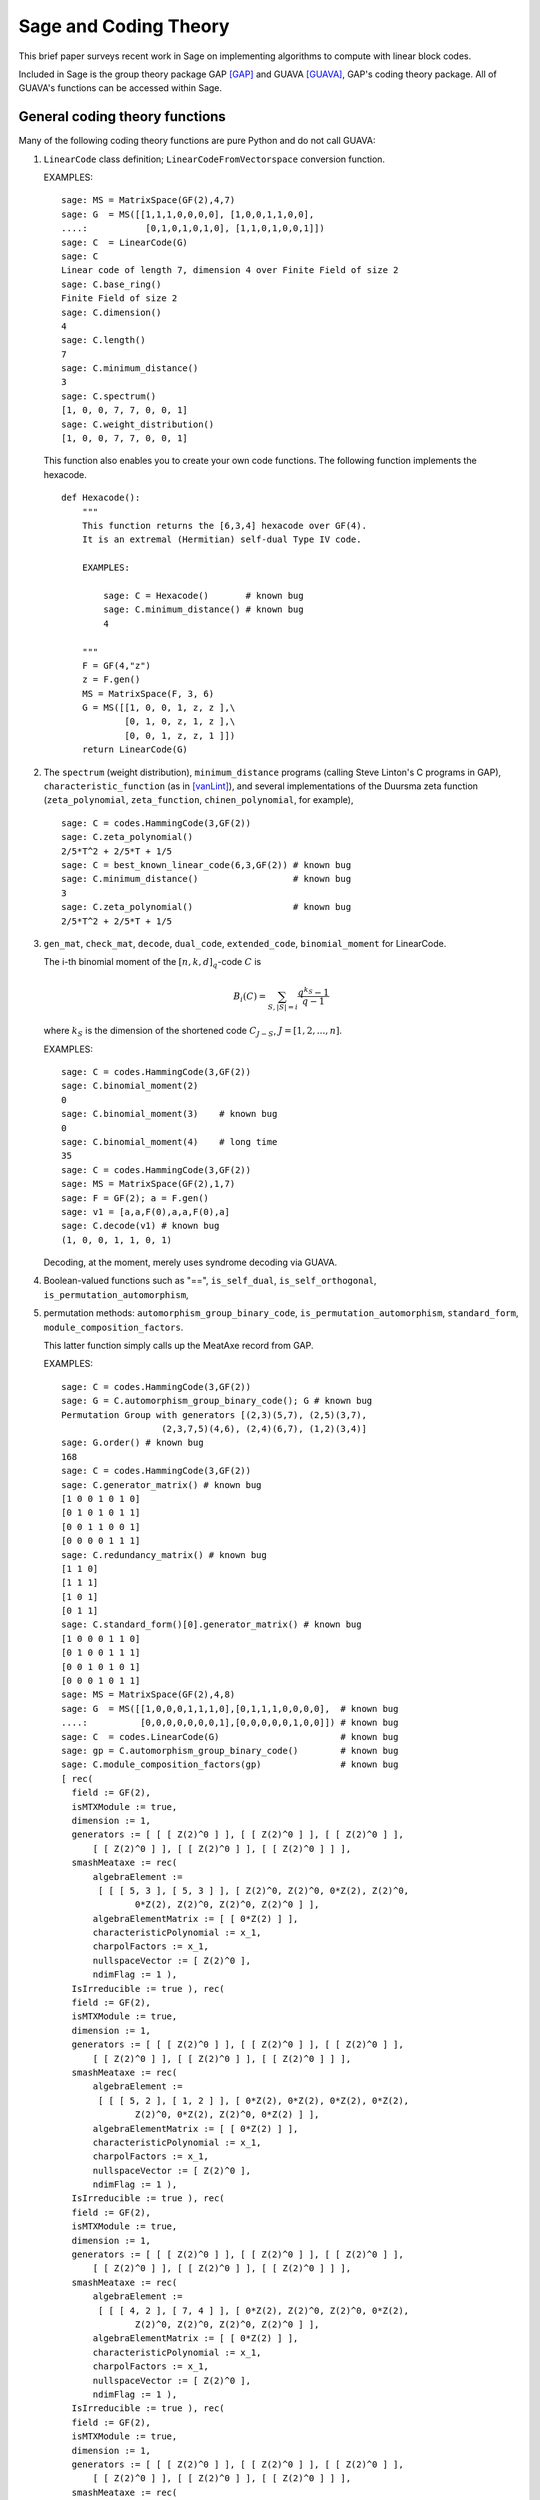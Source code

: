 .. -*- coding: utf-8 -*-

.. _coding_theory:

======================
Sage and Coding Theory
======================

.. MODULEAUTHOR:: David Joyner and Robert Miller (2008), edited by Ralf Stephan

This brief paper surveys recent work in Sage on implementing algorithms
to compute with linear block codes.

Included in Sage is the group theory package GAP [GAP]_ and GUAVA [GUAVA]_, GAP's coding
theory package. All of GUAVA's functions can be accessed within Sage.

General coding theory functions
===============================

Many of the following coding theory functions are pure Python and do not
call GUAVA:

#. ``LinearCode`` class definition; ``LinearCodeFromVectorspace`` conversion
   function.

   EXAMPLES:

   ::

         sage: MS = MatrixSpace(GF(2),4,7)
         sage: G  = MS([[1,1,1,0,0,0,0], [1,0,0,1,1,0,0],
         ....:           [0,1,0,1,0,1,0], [1,1,0,1,0,0,1]])
         sage: C  = LinearCode(G)
         sage: C
         Linear code of length 7, dimension 4 over Finite Field of size 2
         sage: C.base_ring()
         Finite Field of size 2
         sage: C.dimension()
         4
         sage: C.length()
         7
         sage: C.minimum_distance()
         3
         sage: C.spectrum()
         [1, 0, 0, 7, 7, 0, 0, 1]
         sage: C.weight_distribution()
         [1, 0, 0, 7, 7, 0, 0, 1]

   This function also enables you to create your own code functions. The
   following function implements the hexacode.

   ::


       def Hexacode():
           """
           This function returns the [6,3,4] hexacode over GF(4).
           It is an extremal (Hermitian) self-dual Type IV code.

           EXAMPLES:

               sage: C = Hexacode()       # known bug
               sage: C.minimum_distance() # known bug
               4

           """
           F = GF(4,"z")
           z = F.gen()
           MS = MatrixSpace(F, 3, 6)
           G = MS([[1, 0, 0, 1, z, z ],\
                   [0, 1, 0, z, 1, z ],\
                   [0, 0, 1, z, z, 1 ]])
           return LinearCode(G)

#. The ``spectrum`` (weight distribution), ``minimum_distance`` programs
   (calling Steve Linton's C programs in GAP),
   ``characteristic_function`` (as in [vanLint]_), and several implementations of
   the Duursma zeta function (``zeta_polynomial``, ``zeta_function``,
   ``chinen_polynomial``, for example),

   ::


         sage: C = codes.HammingCode(3,GF(2))
         sage: C.zeta_polynomial()
         2/5*T^2 + 2/5*T + 1/5
         sage: C = best_known_linear_code(6,3,GF(2)) # known bug
         sage: C.minimum_distance()                  # known bug
         3
         sage: C.zeta_polynomial()                   # known bug
         2/5*T^2 + 2/5*T + 1/5

#. ``gen_mat``, ``check_mat``, ``decode``, ``dual_code``,
   ``extended_code``, ``binomial_moment`` for LinearCode.

   The i-th binomial moment of the :math:`[n,k,d]_q`-code :math:`C` is

   .. math:: B_i(C) = \sum_{S, |S|=i} \frac{q^{k_S}-1}{q-1}

   where :math:`k_S` is the dimension of the shortened code
   :math:`C_{J-S}`, :math:`J=[1,2,...,n]`.

   EXAMPLES:

   ::


           sage: C = codes.HammingCode(3,GF(2))
           sage: C.binomial_moment(2)
           0
           sage: C.binomial_moment(3)    # known bug
           0
           sage: C.binomial_moment(4)    # long time
           35
           sage: C = codes.HammingCode(3,GF(2))
           sage: MS = MatrixSpace(GF(2),1,7)
           sage: F = GF(2); a = F.gen()
           sage: v1 = [a,a,F(0),a,a,F(0),a]
           sage: C.decode(v1) # known bug
           (1, 0, 0, 1, 1, 0, 1)

   Decoding, at the moment, merely uses syndrome decoding via GUAVA.

#. Boolean-valued functions such as "==", ``is_self_dual``,
   ``is_self_orthogonal``, ``is_permutation_automorphism``,

#. permutation methods: ``automorphism_group_binary_code``,
   ``is_permutation_automorphism``, ``standard_form``,
   ``module_composition_factors``.

   This latter function simply calls up the MeatAxe record from GAP.

   EXAMPLES:

   ::


           sage: C = codes.HammingCode(3,GF(2))
           sage: G = C.automorphism_group_binary_code(); G # known bug
           Permutation Group with generators [(2,3)(5,7), (2,5)(3,7),
                              (2,3,7,5)(4,6), (2,4)(6,7), (1,2)(3,4)]
           sage: G.order() # known bug
           168
           sage: C = codes.HammingCode(3,GF(2))
           sage: C.generator_matrix() # known bug
           [1 0 0 1 0 1 0]
           [0 1 0 1 0 1 1]
           [0 0 1 1 0 0 1]
           [0 0 0 0 1 1 1]
           sage: C.redundancy_matrix() # known bug
           [1 1 0]
           [1 1 1]
           [1 0 1]
           [0 1 1]
           sage: C.standard_form()[0].generator_matrix() # known bug
           [1 0 0 0 1 1 0]
           [0 1 0 0 1 1 1]
           [0 0 1 0 1 0 1]
           [0 0 0 1 0 1 1]
           sage: MS = MatrixSpace(GF(2),4,8)
           sage: G  = MS([[1,0,0,0,1,1,1,0],[0,1,1,1,0,0,0,0],  # known bug
           ....:          [0,0,0,0,0,0,0,1],[0,0,0,0,0,1,0,0]]) # known bug
           sage: C  = codes.LinearCode(G)                       # known bug
           sage: gp = C.automorphism_group_binary_code()        # known bug
           sage: C.module_composition_factors(gp)               # known bug
           [ rec(
             field := GF(2),
             isMTXModule := true,
             dimension := 1,
             generators := [ [ [ Z(2)^0 ] ], [ [ Z(2)^0 ] ], [ [ Z(2)^0 ] ],
                 [ [ Z(2)^0 ] ], [ [ Z(2)^0 ] ], [ [ Z(2)^0 ] ] ],
             smashMeataxe := rec(
                 algebraElement :=
                  [ [ [ 5, 3 ], [ 5, 3 ] ], [ Z(2)^0, Z(2)^0, 0*Z(2), Z(2)^0,
                         0*Z(2), Z(2)^0, Z(2)^0, Z(2)^0 ] ],
                 algebraElementMatrix := [ [ 0*Z(2) ] ],
                 characteristicPolynomial := x_1,
                 charpolFactors := x_1,
                 nullspaceVector := [ Z(2)^0 ],
                 ndimFlag := 1 ),
             IsIrreducible := true ), rec(
             field := GF(2),
             isMTXModule := true,
             dimension := 1,
             generators := [ [ [ Z(2)^0 ] ], [ [ Z(2)^0 ] ], [ [ Z(2)^0 ] ],
                 [ [ Z(2)^0 ] ], [ [ Z(2)^0 ] ], [ [ Z(2)^0 ] ] ],
             smashMeataxe := rec(
                 algebraElement :=
                  [ [ [ 5, 2 ], [ 1, 2 ] ], [ 0*Z(2), 0*Z(2), 0*Z(2), 0*Z(2),
                         Z(2)^0, 0*Z(2), Z(2)^0, 0*Z(2) ] ],
                 algebraElementMatrix := [ [ 0*Z(2) ] ],
                 characteristicPolynomial := x_1,
                 charpolFactors := x_1,
                 nullspaceVector := [ Z(2)^0 ],
                 ndimFlag := 1 ),
             IsIrreducible := true ), rec(
             field := GF(2),
             isMTXModule := true,
             dimension := 1,
             generators := [ [ [ Z(2)^0 ] ], [ [ Z(2)^0 ] ], [ [ Z(2)^0 ] ],
                 [ [ Z(2)^0 ] ], [ [ Z(2)^0 ] ], [ [ Z(2)^0 ] ] ],
             smashMeataxe := rec(
                 algebraElement :=
                  [ [ [ 4, 2 ], [ 7, 4 ] ], [ 0*Z(2), Z(2)^0, Z(2)^0, 0*Z(2),
                         Z(2)^0, Z(2)^0, Z(2)^0, Z(2)^0 ] ],
                 algebraElementMatrix := [ [ 0*Z(2) ] ],
                 characteristicPolynomial := x_1,
                 charpolFactors := x_1,
                 nullspaceVector := [ Z(2)^0 ],
                 ndimFlag := 1 ),
             IsIrreducible := true ), rec(
             field := GF(2),
             isMTXModule := true,
             dimension := 1,
             generators := [ [ [ Z(2)^0 ] ], [ [ Z(2)^0 ] ], [ [ Z(2)^0 ] ],
                 [ [ Z(2)^0 ] ], [ [ Z(2)^0 ] ], [ [ Z(2)^0 ] ] ],
             smashMeataxe := rec(
                 algebraElement :=
                  [ [ [ 4, 6 ], [ 1, 6 ] ], [ 0*Z(2), Z(2)^0, Z(2)^0, 0*Z(2),
                         Z(2)^0, 0*Z(2), Z(2)^0, Z(2)^0 ] ],
                 algebraElementMatrix := [ [ Z(2)^0 ] ],
                 characteristicPolynomial := x_1+Z(2)^0,
                 charpolFactors := x_1+Z(2)^0,
                 nullspaceVector := [ Z(2)^0 ],
                 ndimFlag := 1 ),
             IsIrreducible := true ) ]

#. design-theoretic methods: ``assmus_mattson_designs`` (implementing
   the Assmus-Mattson Theorem).

   **Theorem 1.** (Assmus and Mattson Theorem. par. 8.4, page 303 of [HP]_) Let
   :math:`A_0, A_1, ..., A_n` be the weight distribution of the
   codewords in a binary linear :math:`[n , k, d]` code :math:`C`, and
   let [1]_ :math:`A_0^\perp, A_1^\perp, ..., A_n^\perp` be the weight
   distribution of the codewords in its dual :math:`[n,n-k, d^\perp]`
   code :math:`C^\perp`. Fix a :math:`t`, :math:`0<t<d`, and let

   .. math:: s = |\{ i\ |\ A_i^\perp \not= 0, 0<i\leq n-t\, \}|.

   Assume :math:`s\leq d-t`.

   -  If :math:`A_i\not= 0` and :math:`d\leq i\leq n` then
      :math:`C_i = \{ c \in C\ |\ wt(c) = i\}` holds a simple t-design.

   -  If :math:`A_i^\perp\not= 0` and :math:`d^\perp\leq i\leq n-t` then
      :math:`C_i^\perp = \{ c \in C* \ |\ wt(c) = i\}` holds a simple
      :math:`t`-design.

   Some of the terms in the above theorem are recalled below (see for
   details). A **block design** is a pair :math:`(X,B)`, where :math:`X`
   is a non-empty finite set of :math:`v>0` elements called **points**,
   and :math:`B` is a non-empty finite multiset of size :math:`b` whose
   elements are called **blocks**, such that each block is a non-empty
   finite multiset of :math:`k` points. :math:`A` design without
   repeated blocks is called a **simple** block design. If every subset
   of points of size :math:`t` is contained in exactly :math:`\lambda`
   blocks the the block design is called a
   :math:`\mathbf{t-(v,k,\lambda)}` **design** (or simply a
   :math:`t`-design when the parameters are not specfied). When
   :math:`\lambda=1` then the block design is called a
   :math:`\mathbf{S(t,k,v)}` **Steiner system**.

   In the Assmus and Mattson Theorem, :math:`X` is the set
   :math:`\{1,2,...,n\}` of coordinate locations and
   :math:`B = \{supp(c)\ |\ c \in C_i\}` is the set of supports of the
   codewords of :math:`C` of weight :math:`i`. Therefore, the parameters
   of the :math:`t`-design for :math:`C_i` are

   .. math::

      \begin{aligned}
      t &=   {\rm  given},\\
      v &=       n,\\
      k &=       i,\ \    \text{(this $k$ is not to be confused with $\dim(C)$!)},\\
      b &=       A_i,\\
      \lambda &= b*\frac{\binom{k}{t}}{\binom{v}{t}} \end{aligned}

   (by Theorem 8.1.6, p. 294, in [HP]_).

   Setting the ``mode="verbose"`` option prints out the values of the
   parameters.

   The first example below means that the binary :math:`[24,12,8]`-code
   :math:`C` has the property that the (support of the) codewords of
   weight 8 (resp, 12, 16) form a 5-design. Similarly for its dual code
   :math:`C^\perp` (of course :math:`C=C^\perp` in this case, so this
   info is extraneous). The test fails to produce 6-designs (ie, the
   hypotheses of the theorem fail to hold, not that the 6-designs
   definitely don't exist). The command
   ``assmus_mattson_designs(C,5,mode="verbose")`` returns the same value
   but prints out more detailed information.

   The second example below illustrates the blocks of the
   :math:`5`-:math:`(24, 8, 1)` design (i.e., the :math:`S(5,8,24)`
   Steiner system).

   EXAMPLES:

   ::


          sage: C = codes.ExtendedBinaryGolayCode()    #  example 1
          sage: C.assmus_mattson_designs(5)
          ['weights from C: ',
          [8, 12, 16, 24],
          'designs from C: ',
          [[5, (24, 8, 1)], [5, (24, 12, 48)], [5, (24, 16, 78)], [5, (24, 24, 1)]],
          'weights from C*: ',
          [8, 12, 16],
          'designs from C*: ',
          [[5, (24, 8, 1)], [5, (24, 12, 48)], [5, (24, 16, 78)]]]
          sage: C.assmus_mattson_designs(6)
          0
          sage: X = range(24)#  example 2
          sage: blocks = [c.support() for c in C if hamming_weight(c)==8] # known bug
          sage: len(blocks)                                               # known bug
          759


The method ``automorphism_group_binary_code`` is actually an interface
to an extremely fast implementation written by the second author. It
uses an open-source implementation of permutation backtracking, written
by Robert Miller and developed into a Sage module called NICE. This
package is described more fully in [Miller1]_.

A permutation :math:`g \in S_n` of the fixed basis gives rise to a
permutation of the vectors, or words, in :math:`GF(2)^n`, sending
:math:`(w_i)` to :math:`(w_{g(i)})`. The **(permutation) automorphism
group** of the code :math:`C` is the set of permutations of the indices
that bijectively map :math:`C` to itself. Sage uses a partition
refinement algorithm to compute the automorphism group of any binary
code. In future work, this will be extended to other base rings.

Native constructions
====================

Sage contains GUAVA but most of GUAVA's functions have not been
implemented in Python, so they must be called via the GAP interface.
(See the _`GUAVA manual`: https://code.google.com/p/guava-libraries/
for details on the syntax of GUAVA.)

In addition, here are some of the special codes implemented natively in
Python:

-  ``BCHCode`` - A 'Bose-Chaudhuri-Hockenghem code' (or BCH code, for short)
   is the largest possible cyclic code of length :math:`n` over field
   :math:`F=GF(q)`, whose generator polynomial has zeros (contained in)
   :math:`\{\alpha^{b},\alpha^{b+1},\ldots \alpha^{b+\delta-2}\}`, where :math:`\alpha` is a primitive
   :math:`n^{th}` root of unity in the splitting field :math:`GF(q^m)`,
   :math:`b` is an integer :math:`0\leq b\leq n-\delta+1` and :math:`m`
   is the multiplicative order of :math:`q` modulo :math:`n`.

   SEEALSO: :wikipedia:`BCH_code`

   EXAMPLES:

   ::


         sage: FF.<a> = GF(3^2,"a")
         sage: x = PolynomialRing(FF,"x").gen()
         sage: L = [b.minpoly() for b in [a,a^2,a^3]]; g = LCM(L)
         sage: f = x^(8)-1
         sage: g.divides(f)
         True
         sage: C = codes.CyclicCode(8,g); C
         Linear code of length 8, dimension 4 over Finite Field of size 3
         sage: C.minimum_distance()
         4
         sage: C = codes.BCHCode(8,3,GF(3),1); C
         Linear code of length 8, dimension 4 over Finite Field of size 3
         sage: C.minimum_distance()
         4
         sage: C = codes.BCHCode(8,5,GF(3)); C
         Linear code of length 8, dimension 3 over Finite Field of size 3
         sage: C.minimum_distance()
         5

-  ``BinaryGolayCode``, ``ExtendedBinaryGolayCode``, ``TernaryGolayCode``, - the
   well-known "extremal" Golay codes: :wikipedia:`Golay_code`

   EXAMPLES:

   ::


         sage: C = codes.ExtendedBinaryGolayCode()
         sage: C
         Linear code of length 24, dimension 12 over Finite Field of size 2
         sage: C.minimum_distance()
         8
         sage: C.is_self_dual()
         True
         sage: C = codes.TernaryGolayCode()
         sage: C
         Linear code of length 11, dimension 6 over Finite Field of size 3
         sage: C.minimum_distance()
         5

-  Cyclic codes - ``CyclicCodeFromGeneratingPolynomial`` (= ``CyclicCode``),
   ``CyclicCodeFromCheckPolynomial``: :wikipedia:`Cyclic_code`

   EXAMPLES:

   ::


         sage: P.<x> = PolynomialRing(GF(3),"x")
         sage: g = x-1
         sage: C = codes.CyclicCodeFromGeneratingPolynomial(4,g); C
         Linear code of length 4, dimension 3 over Finite Field of size 3
         sage: P.<x> = PolynomialRing(GF(4,"a"),"x")
         sage: g = x^3+1
         sage: C = codes.CyclicCodeFromGeneratingPolynomial(9,g); C
         Linear code of length 9, dimension 6 over Finite Field in a of size 2^2
         sage: P.<x> = PolynomialRing(GF(2),"x")
         sage: g = x^3+x+1
         sage: C = codes.CyclicCodeFromGeneratingPolynomial(7,g); C
         Linear code of length 7, dimension 4 over Finite Field of size 2
         sage: C.generator_matrix()
         [1 1 0 1 0 0 0]
         [0 1 1 0 1 0 0]
         [0 0 1 1 0 1 0]
         [0 0 0 1 1 0 1]
         sage: g = x+1
         sage: C = codes.CyclicCodeFromGeneratingPolynomial(4,g); C
         Linear code of length 4, dimension 3 over Finite Field of size 2
         sage: C.generator_matrix()
         [1 1 0 0]
         [0 1 1 0]
         [0 0 1 1]
         sage: P.<x> = PolynomialRing(GF(3),"x")
         sage: C = codes.CyclicCodeFromCheckPolynomial(4,x + 1); C
         Linear code of length 4, dimension 1 over Finite Field of size 3
         sage: C = codes.CyclicCodeFromCheckPolynomial(4,x^3 + x^2 + x + 1); C
         Linear code of length 4, dimension 3 over Finite Field of size 3
         sage: C.generator_matrix()
         [2 1 0 0]
         [0 2 1 0]
         [0 0 2 1]

-  ``DuadicCodeEvenPair``, ``DuadicCodeOddPair`` - Constructs the "even" (resp.
   "odd") pair of duadic codes associated to a "splitting" :math:`S_1`,
   :math:`S_2` of :math:`n`. This is a special type of cyclic code whose
   generator is determined by :math:`S_1`, :math:`S_2`. See chapter 6 in [HP]_.

   EXAMPLES:

   ::


         sage: from sage.coding.code_constructions import is_a_splitting
         sage: n = 11; q = 3
         sage: C = Zmod(n).cyclotomic_cosets(q); C
         [[0], [1, 3, 4, 5, 9], [2, 6, 7, 8, 10]]
         sage: S1 = C[1]
         sage: S2 = C[2]
         sage: is_a_splitting(S1,S2,11)
         True
         sage: codes.DuadicCodeOddPair(GF(q),S1,S2)
         (Linear code of length 11, dimension 6 over Finite Field of size 3,
          Linear code of length 11, dimension 6 over Finite Field of size 3)

   This is consistent with Theorem 6.1.3 in [HP]_.

-  ``HammingCode`` - the well-known Hamming code.

   The :math:`r^{th}` Hamming code over :math:`F=GF(q)` is an
   :math:`[n,k,d]` code with length :math:`n=(q^r-1)/(q-1)`, dimension
   :math:`k=(q^r-1)/(q-1) - r` and minimum distance :math:`d=3`. The
   parity check matrix of a Hamming code has rows consisting of all
   nonzero vectors of length r in its columns, modulo a scalar factor so
   no parallel columns arise. A Hamming code is a single
   error-correcting code.

   SEEALSO: :wikipedia:`Hamming_code`

   EXAMPLES:

   ::


         sage: codes.HammingCode(3,GF(2))
         Linear code of length 7, dimension 4 over Finite Field of size 2
         sage: C = codes.HammingCode(3,GF(3)); C
         Linear code of length 13, dimension 10 over Finite Field of size 3
         sage: C.minimum_distance()
         3
         sage: C = codes.HammingCode(3,GF(4,'a')); C
         Linear code of length 21, dimension 18 over Finite Field in a of size 2^2

-  ``LinearCodeFromCheckMatrix`` - for specifing the code using the check
   matrix instead of the generator matrix.

   A linear :math:`[n,k]`-code :math:`C` is uniquely determined by its
   generator matrix :math:`G` and check matrix :math:`H`. These objects
   and morphisms fit into the following short exact sequence,

   .. math::

      0 \rightarrow
          {\mathbf{F}}^k \stackrel{G}{\rightarrow}
          {\mathbf{F}}^n \stackrel{H}{\rightarrow}
          {\mathbf{F}}^{n-k} \rightarrow
          0.

   Here, "short exact" means (a) the arrow :math:`G` is injective, i.e.,
   :math:`G` is a full-rank :math:`k\times n` matrix, (b) the arrow
   :math:`H` is surjective, and (c)
   :math:`{\rm image}(G)={\rm kernel}(H)`.

   EXAMPLES:

   ::


         sage: C = codes.HammingCode(3,GF(2))
         sage: H = C.parity_check_matrix(); H   # known bug
         [1 0 0 1 1 0 1]
         [0 1 0 1 0 1 1]
         [0 0 1 1 1 1 0]
         sage: codes.LinearCodeFromCheckMatrix(H) == C # known bug
         True
         sage: C = codes.HammingCode(2,GF(3))
         sage: H = C.parity_check_matrix(); H                    # known bug
         [1 0 2 2]
         [0 1 2 1]
         sage: codes.LinearCodeFromCheckMatrix(H) == C # known bug
         True
         sage: C = codes.RandomLinearCode(10,5,GF(4,"a"))
         sage: H = C.parity_check_matrix()
         sage: codes.LinearCodeFromCheckMatrix(H) == C # known bug
         True

-  ``QuadraticResidueCodeEvenPair``, ``QuadraticResidueCodeOddPair``: Quadratic
   residue codes of a given odd prime length and base ring either don't
   exist at all or occur as 4-tuples - a pair of "odd-like" codes and a
   pair of "even-like" codes. If :math:`n > 2` is prime then (Theorem
   6.6.2 in [HP]_) a QR code exists over :math:`GF(q)` if and only if
   :math:`q` is a quadratic residue :math:`\pmod n`. Here they are
   constructed as "even-like" (resp., "odd-like") duadic codes
   associated the splitting :math:`(Q,N) \pmod n`, where :math:`Q` is
   the set of non-zero quadratic residues and :math:`N` is the
   non-residues.

   ``QuadraticResidueCode`` (a special case) and
   ``ExtendedQuadraticResidueCode`` are included as well.

   EXAMPLES:

   ::


         sage: codes.QuadraticResidueCodeEvenPair(17,GF(13))
         (Linear code of length 17, dimension 8 over Finite Field of size 13,
          Linear code of length 17, dimension 8 over Finite Field of size 13)
         sage: codes.QuadraticResidueCodeEvenPair(17,GF(2))
         (Linear code of length 17, dimension 8 over Finite Field of size 2,
          Linear code of length 17, dimension 8 over Finite Field of size 2)
         sage: codes.QuadraticResidueCodeEvenPair(13,GF(9,"z"))
         (Linear code of length 13, dimension 6 over Finite Field in z of size 3^2,
          Linear code of length 13, dimension 6 over Finite Field in z of size 3^2)
         sage: C1 = codes.QuadraticResidueCodeEvenPair(7,GF(2))[0]
         sage: C1.is_self_orthogonal()
         True
         sage: C2 = codes.QuadraticResidueCodeEvenPair(7,GF(2))[1]
         sage: C2.is_self_orthogonal()
         True
         sage: C3 = codes.QuadraticResidueCodeOddPair(17,GF(2))[0]
         sage: C4 = codes.QuadraticResidueCodeEvenPair(17,GF(2))[1]
         sage: C3 == C4.dual_code()
         True

   This is consistent with Theorem 6.6.9 and Exercise 365 in [HP]_.

-  ``RandomLinearCode`` - Repeatedly applies Sage's ``random_element``
   applied to the ambient ``MatrixSpace`` of the generator matrix until a
   full rank matrix is found.

-  ``GeneralizedReedSolomonCode`` - Given a finite field :math:`\mathbb{F}`
   of order :math:`q`, let :math:`n` and
   :math:`k` be chosen such that :math:`1 \leq k \leq n \leq q`. Pick
   :math:`n` distinct elements of :math:`\mathbb{F}`, denoted
   :math:`\{ x_1, x_2, ... , x_n \}`. Then, the codewords are obtained
   by evaluating every polynomial in :math:`\mathbb{F}[x]` of degree less
   than :math:`k` at each :math:`x_i`:

   .. math::

      C = \left\{ \left( f(x_1), f(x_2), ..., f(x_n) \right)\ |\  f \in \mathbb{F}[x],
           {\rm deg}(f)<k \right\}.

   :math:`C` is a :math:`[n, k, n-k+1]` code. (In particular, :math:`C`
   is MDS [2]_.)

   INPUT:

    - ``evaluation_points`` -- A list of evaluation points in a finite field F

    - ``dimension`` -- The dimension of the code

    - ``column_multipliers`` -- (default: ``None``) List of column multipliers in F for this code.
      All column multipliers are set to 1 if default value is kept.

   EXAMPLES:

   ::


         sage: C = codes.GeneralizedReedSolomonCode(GF(7).list()[:6], 4); C
         [6, 4, 3] Generalized Reed-Solomon Code over Finite Field of size 7
         sage: C.minimum_distance()
         3
         sage: F.<a> = GF(3^2,"a")
         sage: pts = [0,1,a,a^2,2*a,2*a+1]
         sage: len(Set(pts)) == 6 # to make sure there are no duplicates
         True
         sage: C = codes.GeneralizedReedSolomonCode(pts, 4); C
         [6, 4, 3] Generalized Reed-Solomon Code over Finite Field in a of size 3^2
         sage: C.minimum_distance()
         3

-  ``ToricCode`` - Let :math:`P` denote a list of lattice points in
   :math:`\mathbb{Z}^d` and let :math:`T` denote a listing of all points in
   :math:`(\mathbb{F}^x )^d`. Put :math:`n=|T|` and let :math:`k` denote the
   dimension of the vector space of functions
   :math:`V = Span \{x^e \ |\ e \in P\}`. The associated toric code
   :math:`C` is the evaluation code which is the image of the evaluation
   map :math:`eval_T : V \rightarrow \mathbb{F}^n`, where :math:`x^e` is the
   multi-index notation.

   EXAMPLES:

   ::


         sage: C = codes.ToricCode([[0,0],[1,0],[2,0],[0,1],[1,1]],GF(7))
         sage: C
         Linear code of length 36, dimension 5 over Finite Field of size 7
         sage: C.minimum_distance()
         24
         sage: P = [ [0,0],[1,1],[1,2],[1,3],[1,4],[2,1],[2,2],[2,3],[3,1],[3,2],[4,1]]
         sage: C = codes.ToricCode(P, GF(8,"a"))
         sage: C
         Linear code of length 49, dimension 11 over Finite Field in a of size 2^3

   This is in fact a :math:`[49,11,28]` code over :math:`GF(8)`. If you
   type next ``C.minimum_distance()`` and wait overnight (!), you will
   get 28.

-  ``WalshCode`` - a binary linear :math:`[2^m,m,2^{m-1}]` code related to
   Hadamard matrices. :wikipedia:`Walsh_code`

   EXAMPLES:

   ::


          sage: C = codes.WalshCode(4); C
          Linear code of length 16, dimension 4 over Finite Field of size 2
          sage: C.minimum_distance()
          8

Bounds
======

Regarding bounds on coding theory parameters, this module implements:

-  ``best_known_linear_code_www`` (interface with codetables.de since A.
   Brouwer's online tables have been disabled). Explains the
   construction of the best known linear code over :math:`GF(q)` with
   length :math:`n` and dimension :math:`k`, courtesy of the www page
   http://www.codetables.de/.

   INPUT:

   -  ``n`` - integer, the length of the code

   -  ``k`` - integer, the dimension of the code

   -  ``F`` - finite field, whose field order must be in [2, 3, 4, 5, 7,
      8, 9]

   -  ``verbose`` - bool (default=False), print verbose mesSage

   EXAMPLES:

   ::


         sage: L = codes.best_known_linear_code_www(72, 36, GF(2)) # known bug
         sage: print L                                             # known bug
         Construction of a linear code [72,36,15] over GF(2):
         [1]:  [73, 36, 16] Cyclic Linear Code over GF(2)
               CyclicCode of length 73 with generating polynomial x^37 + x^36
               + x^34 + x^33 + x^32 + x^27 + x^25 + x^24 + x^22 + x^21 + x^19
               + x^18 + x^15 + x^11 + x^10 + x^8 + x^7 + x^5 + x^3 + 1
         [2]:  [72, 36, 15] Linear Code over GF(2)
                    Puncturing of [1] at 1
         last modified: 2002-03-20

-  ``bounds_minimum_distance`` which call tables in GUAVA (updated May
   2006) created by Cen Tjhai instead of the online internet tables. It
   simply returns the GAP record for that code:

   ::


       sage: print bounds_minimum_distance(10,5,GF(2)) # known bug
       rec(
         n := 10,
         k := 5,
         q := 2,
         references := rec(
              ),
         construction :=
          [ <Operation "ShortenedCode">, [ [ <Operation "UUVCode">, [ [
                             <Operation "DualCode">,
                             [ [ <Operation "RepetitionCode">, [ 8, 2 ] ] ] ],
                         [ <Operation "UUVCode">,
                             [ [ <Operation "DualCode">,
                             [ [ <Operation "RepetitionCode">, [ 4, 2 ] ] ] ],
                               [ <Operation "RepetitionCode">, [ 4, 2 ] ] ] ] ] ],
                               [ 1, 2, 3, 4, 5, 6 ] ] ],
         lowerBound := 4,
         lowerBoundExplanation :=
          [ "Lb(10,5)=4, by shortening of:",
            "Lb(16,11)=4, by the u|u+v construction applied to C1 [8,7,2] and C2 [8,4,4]: ",
             "Lb(8,7)=2, dual of the repetition code",
             "Lb(8,4)=4, by the u|u+v construction applied to C1 [4,3,2] and C2 [4,1,4]: ",
             "Lb(4,3)=2, dual of the repetition code", "Lb(4,1)=4, repetition code"
            ],
         upperBound := 4,
         upperBoundExplanation := [ "Ub(10,5)=4, by the Griesmer bound" ] )

-  ``codesize_upper_bound(n,d,q)``, for the best known (as of May, 2006)
   upper bound :math:`A(n,d)` for the size of a code of length
   :math:`n`, minimum distance :math:`d` over a field of size :math:`q`.

   EXAMPLES:

   ::


       sage: codesize_upper_bound(10, 3, 2) # known bug
       85

   This means that there is a :math:`(10,85,3)` binary (non-linear)
   code. Since :math:`85>2^6`, this is a better code that a
   :math:`[10,6,3]` binary (linear) code, assuming one exists. Let's use
   ``best_known_linear_code_www`` to find out:

   ::


       sage: L = best_known_linear_code_www(10, 6, GF(2)) # known bug
       sage: print L                                      # known bug
       Construction of a linear code
       [10,6,3] over GF(2):
       [1]:  [4, 1, 4] Cyclic Linear Code over GF(2)
            RepetitionCode of length 4
       [2]:  [4, 3, 2] Cyclic Linear Code over GF(2)
            Dual of the RepetitionCode of length 4
       [3]:  [8, 4, 4] Quasicyclic of degree 2 Linear Code over GF(2)
            PlotkinSum of [2] and [1]
       [4]:  [8, 7, 2] Cyclic Linear Code over GF(2)
            Dual of the RepetitionCode of length 8
       [5]:  [16, 11, 4] Linear Code over GF(2)
            PlotkinSum of [4] and [3]
       [6]:  [15, 11, 3] Linear Code over GF(2)
            Puncturing of [5] at 1
       [7]:  [10, 6, 3] Linear Code over GF(2)
            Shortening of [6] at { 11 .. 15 }

       last modified: 2001-01-30

   Not only does a :math:`[10,6,3]` binary linear code exist, the value
   :math:`d=3` is the minimum distance is best known for :math:`n=10`,
   :math:`k=6`.

-  ``dimension_upper_bound(n,d,q)``, an upper bound
   :math:`B(n,d)=B_q(n,d)` for the dimension of a linear code of length
   :math:`n`, minimum distance :math:`d` over a field of size :math:`q`.

   EXAMPLES:

   ::


       sage: dimension_upper_bound(10, 3, 2)
       6

   This was established in the example above.

-  ``gilbert_lower_bound(n,q,d)``, a lower bound for number of elements
   in the largest code of minimum distance :math:`d` in
   :math:`\mathbb{F}_q^n`.

-  ``gv_info_rate(n,delta,q)``, namely :math:`log_q(GLB)/n`, where GLB
   is the Gilbert lower bound above and ``delta`` :math:`= d/n`.

   Let

   .. math:: R = R(C) = \frac{k}{n},

   which measures the information rate of the code, and

   .. math:: \delta = \delta(C) = \frac{d}{n},

   which measures the error correcting ability of the code. Let
   :math:`\Sigma_q` denote the set of all
   :math:`(\delta,R)\in [0,1]^2` such that there exists a sequence
   :math:`C_i`, :math:`i=1,2,...`, of
   :math:`[n_i,k_i,d_i]`-codes for which
   :math:`\lim_{i\rightarrow \infty} d_i/n_1=\delta` and
   :math:`\lim_{i\rightarrow \infty} k_i/n_i=R`.

   The following theorem describes information-theoretical limits on how
   "good" a linear code can be.

   **Theorem 2** (Manin [SS]_, chapter 1). There exists a continuous decreasing function

   .. math:: \alpha_q:[0,1]\rightarrow [0,1],

   such that

   -  :math:`\alpha_q` is strictly decreasing on
      :math:`[0,{\frac{q-1}{q}}]`,

   -  :math:`\alpha_q(0)=1`,

   -  if :math:`{\frac{q-1}{q}}\leq x\leq 1` then :math:`\alpha_q(x)=0`,

   -  :math:`\Sigma_q=\{(\delta,R)\in [0,1]^2\ |\ 0\leq R\leq \alpha_q(\delta)\}`.

   Not a single value of :math:`\alpha_q(x)` is known for
   :math:`0<x<{\frac{q-1}{q}}`! It is not known whether or not the
   maximum value of the bound, :math:`R= \alpha_q(\delta)` is attained
   by a sequence of linear codes. It is not known whether or not
   :math:`\alpha_q(x)` is differentiable for
   :math:`0<x<{\frac{q-1}{q}}`, nor is it known if :math:`\alpha_q(x)`
   is convex on :math:`0<x<{\frac{q-1}{q}}`. However, the following
   estimate is known.

   **Theorem 3** (Gilbert-Varshamov, [SS]_ chapter 1). We have

   .. math:: \alpha_q(x)\geq 1- x\log_q(q-1)-x\log_q(x)-(1-x)\log_q(1-x).

   In other words, for each fixed :math:`\epsilon >0`, there exists an
   :math:`(n,k,d)`-code :math:`C` (which may depend on :math:`\epsilon`)
   with

   .. math::

      \begin{aligned}
      R(C)+\delta(C) \geq
      &1- \delta(C)\log_q({\frac{q-1}{q}})-\delta(C)\log_q(\delta(C))\\
      &-(1-\delta(C))\log_q(1-\delta(C))-\epsilon.\\
      \end{aligned}

   The curve
   :math:`(\delta, 1- \delta\log_q({\frac{q-1}{q}})-\delta\log_q(\delta)-
   (1-\delta)\log_q(1-\delta)))` is called the **Gilbert-Varshamov
   curve**.

-  ``gv_bound_asymp(delta,q)``, asymptotic analog of the Gilbert lower
   bound.

   ::

       Sage : f = lambda x: gv_bound_asymp(x,2)
       Sage : plot(f,0,1/2)

.. figure:: media/gv-bound-asymp.png
    :align: center
    :scale: 50 %

    Figure 1: Plot of the Gilbert-Varshamov curve using Sage (i.e., ``y = gv_bound_asymp(x, 2)``).

-  ``plotkin_upper_bound(n,q,d)``

-  ``plotkin_bound_asymp(delta,q)``, asymptotic analog of the Plotkin
   upper bound.

.. figure:: media/plotkin-bound-asymp.png
    :align: center
    :scale: 50 %

    Figure 2: Plot using Sage of ``y = plotkin_bound_asymp(x, 2)``.

-  ``griesmer_upper_bound(n,q,d)``, the Griesmer upper bound.

-  ``elias_upper_bound(n,q,d)``, the Elias upper bound.

-  ``elias_bound_asymp(delta,q)``, asymptotic analog of the Elias upper
   bound.

.. figure:: media/elias-bound-asymp.png
    :align: center
    :scale: 50 %

    Figure 3: Plot using Sage of ``y = elias_bound_asymp(x, 2)``.

-  ``hamming_upper_bound(n,q,d)``, the Hamming upper bound.

-  ``hamming_bound_asymp(delta,q)``, asymptotic analog of the Hamming
   upper bound.

.. figure:: media/hamming-bound-asymp.png
    :align: center
    :scale: 50 %

    Figure 4: Plot using Sage of ``y = hamming_bound_asymp(x, 2)``.

-  ``singleton_upper_bound(n,q,d)``, the Singleton upper bound.

-  ``singleton_bound_asymp(delta,q)``, asymptotic analog of the
   Singleton upper bound.

.. figure:: media/singleton-bound-asymp.png
    :align: center
    :scale: 50 %

    Figure 5: Plot using Sage of ``y = singleton_bound_asymp(x, 2)``.

-  ``mrrw1_bound_asymp(delta,q)``, "first" asymptotic
   McEliese-Rumsey-Rodemich-Welsh upper bound for the information rate .

.. figure:: media/mrrw1-bound-asymp.png
    :align: center
    :scale: 50 %

    Figure 6: Plot using Sage of ``y = mrrw1_bound_asymp(x, 2)``.

Here are all the bounds together:

::


    sage: f1 = lambda x: gv_bound_asymp(x,2)
    sage: P1 = plot(f1,0,1/2,linestyle=":")
    sage: f2 = lambda x: plotkin_bound_asymp(x,2)
    sage: P2 = plot(f2,0,1/2,linestyle="--")
    sage: f3 = lambda x: elias_bound_asymp(x,2)
    sage: P3 = plot(f3,0,1/2,rgbcolor=(1,0,0))
    sage: f4 = lambda x: singleton_bound_asymp(x,2)
    sage: P4 = plot(f4,0,1/2,linestyle="-.")
    sage: f5 = lambda x: mrrw1_bound_asymp(x,2)
    sage: P5 = plot(f5,0,1/2,linestyle="steps")
    sage: f6 = lambda x: hamming_bound_asymp(x,2)
    sage: P6 = plot(f6,0,1/2,rgbcolor=(0,1,0))
    sage: show(P1+P2+P3+P4+P5+P6)

.. figure:: media/all-bounds-asymp.png
    :align: center
    :scale: 100 %

    Figure 7: Plot of the Gilbert-Varshamov (dotted), Elias (red), Plotkin (dashed),
    Singleton (dash-dotted), Hamming (green), and MRRW (stepped) curves using
    Sage.


Self-dual codes
===============

Sage also includes a database of all self-dual binary codes of length
:math:`\leq 20` (and some of length :math:`22`). The main function is
``self_dual_codes_binary``, which is a case-by-case list of entries,
each represented by a Python dictionary.

Format of each entry: a Python dictionary with keys ``order autgp``,
``spectrum``, ``code``, ``Comment``, ``Type``, where

-  ``code`` - a self-dual code :math:`C` of length :math:`n`, dimension
   :math:`n/2`, over :math:`GF(2)`,

-  ``order autgp`` - order of the permutation automorphism group of
   :math:`C`,

-  ``Type`` - the type of :math:`C` (which can be "I" or "II", in the
   binary case),

-  ``spectrum`` - the spectrum :math:`[A_0,A_1,...,A_n]`,

-  ``Comment`` - possibly an empty string.

In fact, in Table 9.10 of , the number :math:`B_n` of inequivalent
self-dual binary codes of length :math:`n` is given:

+---------------+-----+-----+-----+-----+------+------+------+------+------+------+------+------+-------+-------+-------+
| :math:`n`     | 2   | 4   | 6   | 8   | 10   | 12   | 14   | 16   | 18   | 20   | 22   | 24   | 26    | 28    | 30    |
+===============+=====+=====+=====+=====+======+======+======+======+======+======+======+======+=======+=======+=======+
| :math:`B_n`   | 1   | 1   | 1   | 2   | 2    | 3    | 4    | 7    | 9    | 16   | 25   | 55   | 103   | 261   | 731   |
+---------------+-----+-----+-----+-----+------+------+------+------+------+------+------+------+-------+-------+-------+

According to an entry in Sloane's Online Encyclopedia of Integer
Sequences, http://oeis.org/A003179, the next
2 entries are: 3295, 24147.

EXAMPLES:

::


       sage: C = self_dual_codes_binary(10)["10"]
       sage: C["0"]["code"] == C["0"]["code"].dual_code()
       True
       sage: C["1"]["code"] == C["1"]["code"].dual_code()
       True
       sage: len(C.keys()) # number of inequiv sd codes of length 10
       2
       sage: C = self_dual_codes_binary(12)["12"]
       sage: C["0"]["code"] == C["0"]["code"].dual_code()
       True
       sage: C["1"]["code"] == C["1"]["code"].dual_code()
       True
       sage: C["2"]["code"] == C["2"]["code"].dual_code()
       True

These Sage  commands simply show that the two inequivalent self-dual
binary codes of length 10, and the two inequivalent self-dual binary
codes of length 12, are indeed self dual.

A lot of work on the classification of doubly even self-orthogonal codes
using Sage can be found at http://www.rlmiller.org/de_codes/.

The number of permutation equivalence classes of all doubly even
:math:`[n,k]`-codes is shown in the table at
http://www.rlmiller.org/de_codes/, and the list of codes so far
discovered is linked from the list entries. Each link on that webpage
points to a Sage  object file, which when loaded (e.g.,
``Sage : L = load('24_12_de_codes.sobj')``) is a list of matrices in
standard form. The algorithm is described in .

REFERENCES:

.. [GAP] The GAP Group, GAP - Groups, Algorithms, and Programming, Version
    4.4.10; 2007. http://www.gap-system.org.

.. [GUAVA] GUAVA, a coding theory package for GAP,
    http://sage.math.washington.edu/home/wdj/guava/.

.. [HP] W. C. Huffman and V. Pless, **Fundamentals of error-correcting codes**,
    Cambridge Univ. Press, 2003.

.. [vanLint] J. van Lint, **Introduction to coding theory, 3rd ed.**, Springer-Verlag
    GTM, 86, 1999.

.. [Miller1] Robert Miller, *Graph automorphism computation*, March 2007.

.. [Miller2] ---, *Doubly even codes*, http://www.rlmiller.org/talks/June_Meeting.pdf,
    June 2007.

.. [Sage] The Sage  Group, Sage : *Mathematical software*, version 3.0.
    http://www.sagemath.org/.

.. [SS] S. Shokranian and M.A. Shokrollahi, **Coding theory and bilinear
    complexity**, Scientific Series of the International Bureau, KFA Juelich,
    Vol. 21, 1994.

.. [1]
   For typographical reasons, the output of the program
   ``assmus_mattson_designs`` uses C\* instead of :math:`C^\perp`.

.. [2]
   A code :math:`C` whose parameters satisfy :math:`k+d=n+1` is called
   **maximum distance separable** or **MDS**.
